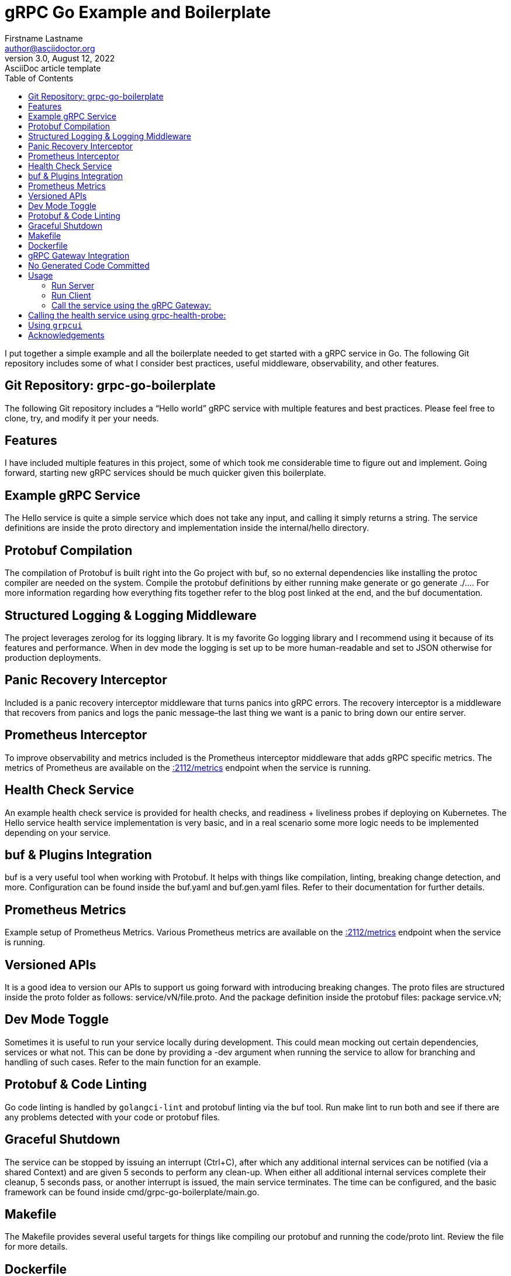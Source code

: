 = gRPC Go Example and Boilerplate
Firstname Lastname <author@asciidoctor.org>
3.0, August 12, 2022: AsciiDoc article template
:toc:
:icons: font

<<<

I put together a simple example and all the boilerplate needed to get started with a gRPC service in Go. The following Git repository includes some of what I consider best practices, useful middleware, observability, and other features.

== Git Repository: grpc-go-boilerplate

The following Git repository includes a “Hello world” gRPC service with multiple features and best practices. Please feel free to clone, try, and modify it per your needs.

== Features
I have included multiple features in this project, some of which took me considerable time to figure out and implement. Going forward, starting new gRPC services should be much quicker given this boilerplate.

== Example gRPC Service
The Hello service is quite a simple service which does not take any input, and calling it simply returns a string. The service definitions are inside the proto directory and implementation inside the internal/hello directory.

== Protobuf Compilation
The compilation of Protobuf is built right into the Go project with buf, so no external dependencies like installing the protoc compiler are needed on the system. Compile the protobuf definitions by either running make generate or go generate ./.... For more information regarding how everything fits together refer to the blog post linked at the end, and the buf documentation.

== Structured Logging & Logging Middleware
The project leverages zerolog for its logging library. It is my favorite Go logging library and I recommend using it because of its features and performance. When in dev mode the logging is set up to be more human-readable and set to JSON otherwise for production deployments.

== Panic Recovery Interceptor
Included is a panic recovery interceptor middleware that turns panics into gRPC errors. The recovery interceptor is a middleware that recovers from panics and logs the panic message–the last thing we want is a panic to bring down our entire server.

== Prometheus Interceptor
To improve observability and metrics included is the Prometheus interceptor middleware that adds gRPC specific metrics. The metrics of Prometheus are available on the http://0.0.0.0:2112/metrics[:2112/metrics] endpoint when the service is running.

== Health Check Service
An example health check service is provided for health checks, and readiness + liveliness probes if deploying on Kubernetes. The Hello service health service implementation is very basic, and in a real scenario some more logic needs to be implemented depending on your service.

== buf & Plugins Integration
buf is a very useful tool when working with Protobuf. It helps with things like compilation, linting, breaking change detection, and more. Configuration can be found inside the buf.yaml and buf.gen.yaml files. Refer to their documentation for further details.

== Prometheus Metrics
Example setup of Prometheus Metrics. Various Prometheus metrics are available on the http://0.0.0.0:2112/metrics[:2112/metrics] endpoint when the service is running.

== Versioned APIs
It is a good idea to version our APIs to support us going forward with introducing breaking changes. The proto files are structured inside the proto folder as follows: service/vN/file.proto. And the package definition inside the protobuf files: package service.vN;

== Dev Mode Toggle
Sometimes it is useful to run your service locally during development. This could mean mocking out certain dependencies, services or what not. This can be done by providing a -dev argument when running the service to allow for branching and handling of such cases. Refer to the main function for an example.

== Protobuf & Code Linting
Go code linting is handled by `golangci-lint` and protobuf linting via the buf tool. Run make lint to run both and see if there are any problems detected with your code or protobuf files.

== Graceful Shutdown
The service can be stopped by issuing an interrupt (Ctrl+C), after which any additional internal services can be notified (via a shared Context) and are given 5 seconds to perform any clean-up. When either all additional internal services complete their cleanup, 5 seconds pass, or another interrupt is issued, the main service terminates. The time can be configured, and the basic framework can be found inside cmd/grpc-go-boilerplate/main.go.

== Makefile
The Makefile provides several useful targets for things like compiling our protobuf and running the code/proto lint. Review the file for more details.

== Dockerfile
The file docker/Dockerfile demonstrates how to build a docker image of our service, including pulling dependencies and compiling our protobuf.

== gRPC Gateway Integration
gRPC Gateway is a protoc plugin that reads a gRPC service definition and generates a reverse-proxy server which translates a REST-ful JSON API into gRPC.

The `google.api.http` option service annotations inside the `hello.proto` file are used with this plugin. If your project has the need to use such a plugin, it is included in this project, and we will see how to use it in a section below.

== No Generated Code Committed
It is a preference of mine not to have generated code be committed inside the Git repository. For that reason, any generated code for the project results in the gen directory, and that directory is Git ignored.

== Usage

=== Run Server
Let’s look at an example of running the service and calling it with a client. Download all project dependencies, compile protobuf, and run:

[source,shell,linenums]
----
go mod download all
make generate # or go generate ./...
go run cmd/grpc-go-boilerplate/main.go -dev

... INF gRPC server listening on :8080
... INF metrics available on :2112/metrics
... INF gRPC Gateway listening on :8081
----

=== Run Client
Call our Hello gRPC service:

[source,shell,linenums]
----
grpcurl --plaintext localhost:8080 hello.v1.HelloService/Hello
# returns
{
"hello": "Hello world!"
}
----

=== Call the service using the gRPC Gateway:

[source,shell,linenums]
----
curl localhost:8081/v1/hello
# returns
{"hello":"Hello world!"}
----

== Calling the health service using grpc-health-probe:

grpc-health-probe -addr ":8080" -service="hello.v1.HelloService"
status: SERVING

grpc-health-probe -addr ":8080"
status: SERVING

== Using `grpcui`

[source,shell]
----
grpcui -plaintext 0.0.0.0:8080
#returns
gRPC Web UI available at http://127.0.0.1:56746/
# and open a html page
----

== Acknowledgements
Go Protobuf Plugin Versioning
